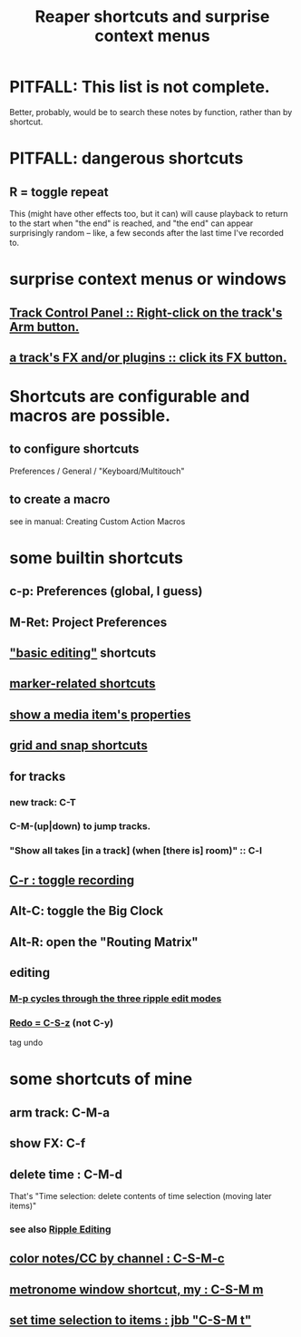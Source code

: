 :PROPERTIES:
:ID:       938c2035-98b9-49a9-98f1-c037078ae0a0
:ROAM_ALIASES: "shortcuts in Reaper"
:END:
#+title: Reaper shortcuts and surprise context menus
* PITFALL: This list is not complete.
  Better, probably, would be to search these notes by function,
  rather than by shortcut.
* PITFALL: dangerous shortcuts
  :PROPERTIES:
  :ID:       25e7f29e-280a-4a80-b0e5-6d28e9ac0cb0
  :END:
** R = toggle repeat
   This (might have other effects too, but it can)
   will cause playback to return to the start when "the end" is reached,
   and "the end" can appear surprisingly random --
   like, a few seconds after the last time I've recorded to.
* surprise context menus or windows
** [[id:7d05144b-2538-43fa-ad62-6dd6e3090f48][Track Control Panel :: Right-click on the track's Arm button.]]
** [[id:356398ef-c121-493e-b920-c70a698df50f][a track's FX and/or plugins :: click its FX button.]]
* Shortcuts are configurable and macros are possible.
** to configure shortcuts
   Preferences / General / "Keyboard/Multitouch"
** to create a macro
   :PROPERTIES:
   :ID:       63d1464e-4714-4e75-a538-21aa338d5b53
   :END:
   see in manual:
   Creating Custom Action Macros
* some builtin shortcuts
** c-p: Preferences (global, I guess)
** M-Ret: Project Preferences
** [[id:f625c27d-b448-44a8-b667-0faf07543ea3]["basic editing"]] shortcuts
** [[id:77f36bf1-3b95-407d-a641-9b61c1756d8c][marker-related shortcuts]]
** [[id:7e1bcbe1-837c-4a36-8433-5843e8bc3a11][show a media item's properties]]
** [[id:936db8cf-4d63-4b5e-869b-516466082bcc][grid and snap shortcuts]]
** for tracks
*** new track: C-T
*** C-M-(up|down) to jump tracks.
    :PROPERTIES:
    :ID:       b0f09bb3-ddc1-4dfa-bbb0-a69eed0fc824
    :END:
*** "Show all takes [in a track] (when [there is] room)" :: C-l
    :PROPERTIES:
    :ID:       fdc1864d-aafb-49c0-a15a-2be55de37905
    :END:
** [[id:ec7ee8b0-1923-4724-8e92-bf5fc5e5b908][C-r : toggle recording]]
** Alt-C: toggle the Big Clock
   :PROPERTIES:
   :ID:       c919ece3-e39d-4c7c-8179-acb9a71d2eb6
   :END:
** Alt-R: open the "Routing Matrix"
   :PROPERTIES:
   :ID:       e35457fe-af25-4ea3-924d-a8b39f138a59
   :END:
** editing
*** [[id:f77581c4-8b47-44ed-a085-68dd4eee56c2][M-p cycles through the three ripple edit modes]]
*** [[id:2937ef5a-d022-421c-84a5-6000966b9dcc][Redo = C-S-z]] (*not* C-y)
    tag undo
* some shortcuts of mine
** arm track: C-M-a
** show FX: C-f
   :PROPERTIES:
   :ID:       2a53ddf3-0adb-415a-8f73-121fc5ee8c68
   :END:
** delete time : C-M-d
   :PROPERTIES:
   :ID:       1284643e-cb1a-4a92-bc9d-8280587914ad
   :END:
   That's "Time selection: delete contents of time selection (moving later items)"
*** see also [[id:1128527e-1e74-4fdb-9c27-5f38e4107719][Ripple Editing]]
** [[id:731b6763-14ed-4509-92ae-364996408225][color notes/CC by channel : C-S-M-c]]
** [[id:60ef28cf-e546-4ff0-b0cc-fde619fd89c9][metronome window shortcut, my : C-S-M m]]
** [[id:965055f6-6f41-49fe-a00a-b7ef4e5fe225][set time selection to items : jbb "C-S-M t"]]
